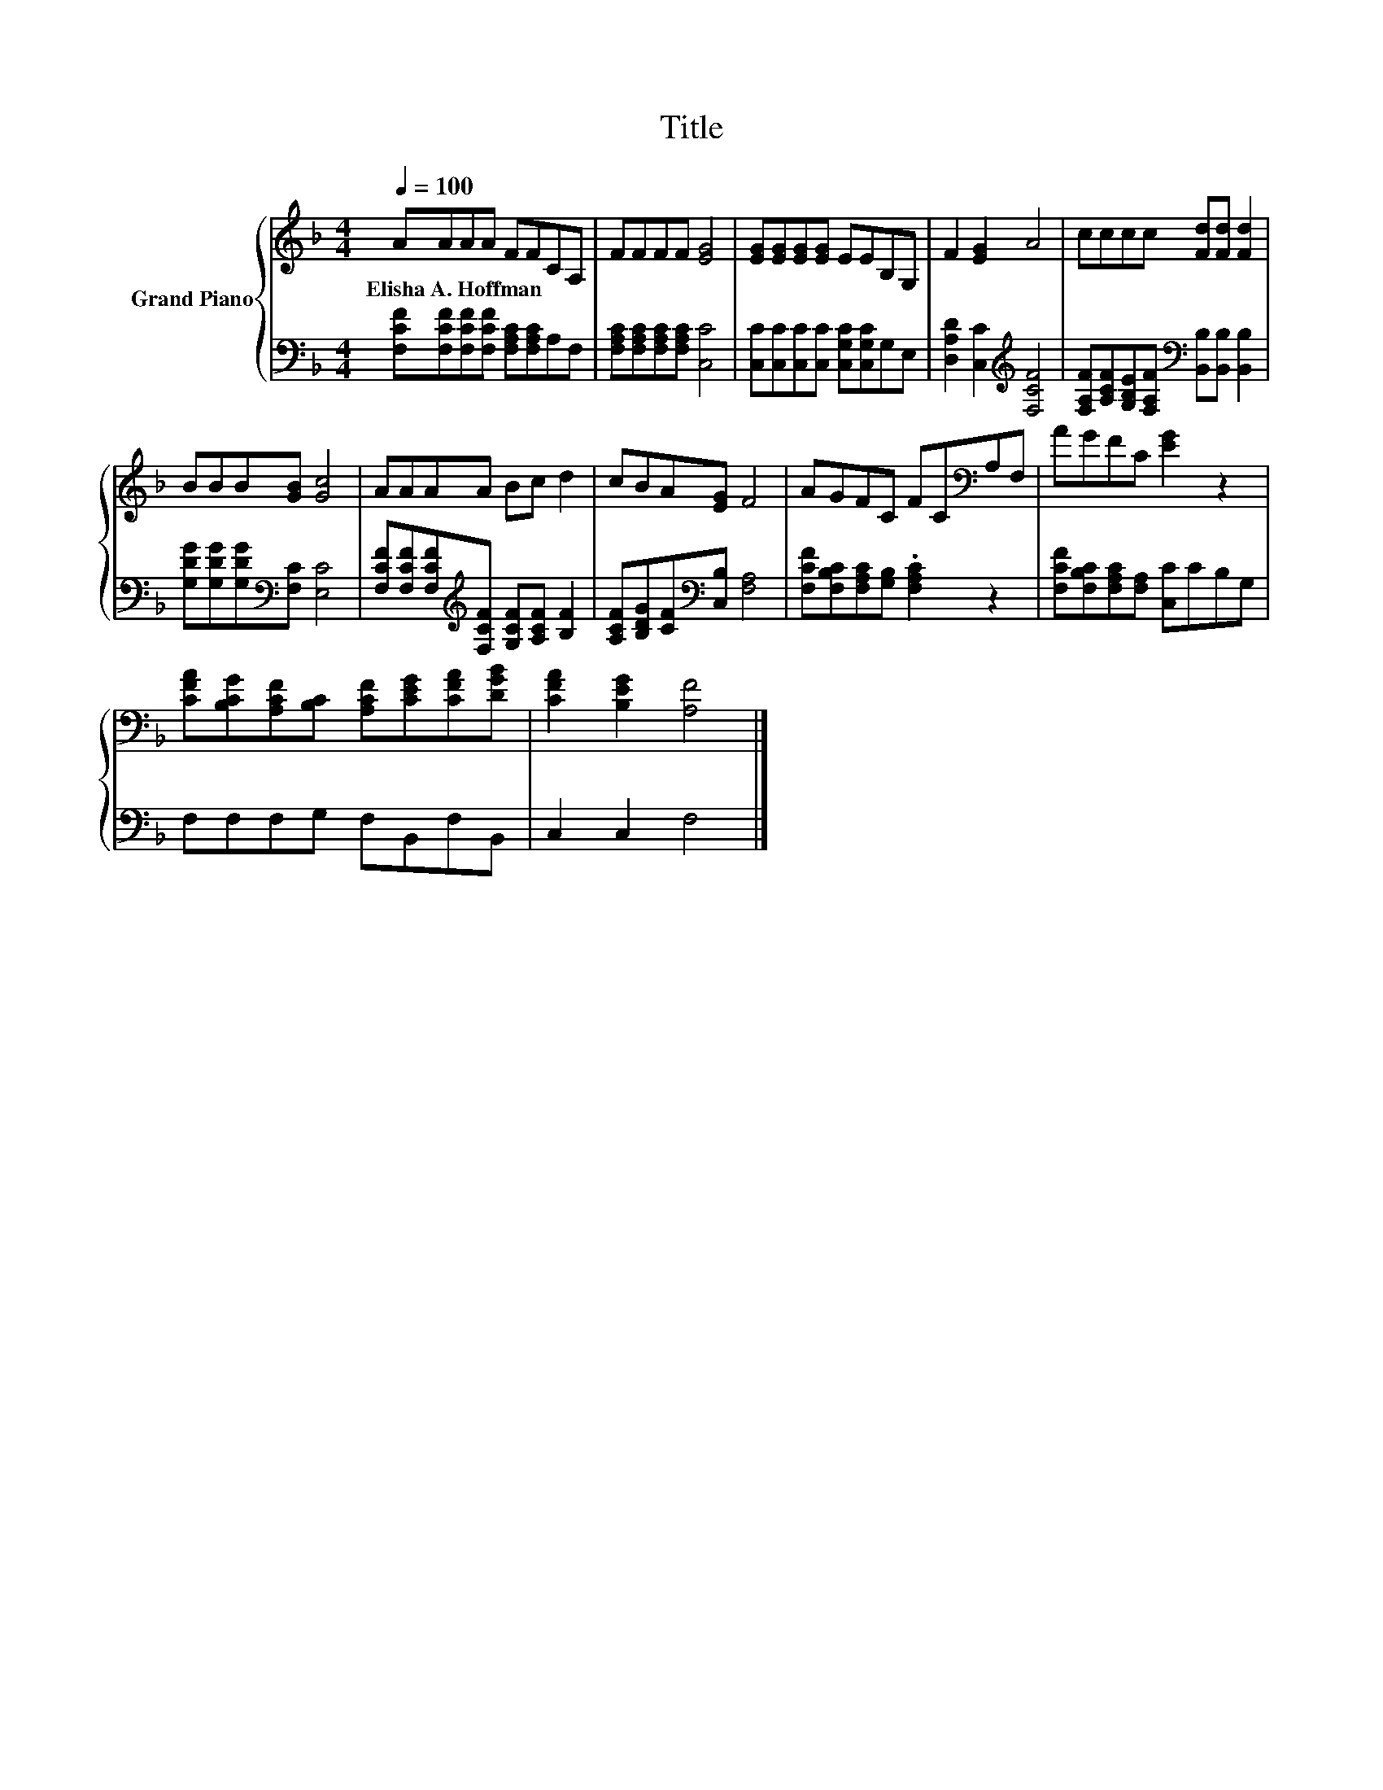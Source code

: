 X:1
T:Title
%%score { 1 | 2 }
L:1/8
Q:1/4=100
M:4/4
K:F
V:1 treble nm="Grand Piano"
V:2 bass 
V:1
 AAAA FFCA, | FFFF [EG]4 | [EG][EG][EG][EG] EEB,G, | F2 [EG]2 A4 | cccc [Fd][Fd] [Fd]2 | %5
w: Elisha~A.~Hoffman * * * * * * *|||||
 BBB[GB] [Gc]4 | AAAA Bc d2 | cBA[EG] F4 | AGFC FC[K:bass]A,F, | AGFC [EG]2 z2 | %10
w: |||||
 [CFA][B,CG][A,CF][B,C] [A,CF][CEG][CFA][DGB] | [CFA]2 [B,EG]2 [A,F]4 |] %12
w: ||
V:2
 [F,CF][F,CF][F,CF][F,CF] [F,A,C][F,A,C]A,F, | [F,A,C][F,A,C][F,A,C][F,A,C] [C,C]4 | %2
 [C,C][C,C][C,C][C,C] [C,G,C][C,G,C]G,E, | [D,A,D]2 [C,C]2[K:treble] [F,CF]4 | %4
 [F,A,F][A,CF][G,B,E][F,A,F][K:bass] [B,,B,][B,,B,] [B,,B,]2 | %5
 [G,DG][G,DG][G,DG][K:bass][F,C] [E,C]4 | [F,CF][F,CF][F,CF][K:treble][F,CF] [G,CF][A,CF] [B,F]2 | %7
 [A,CF][B,DG][CF][K:bass][C,B,] [F,A,]4 | [F,CF][F,B,C][F,A,C][G,B,] .[F,A,C]2 z2 | %9
 [F,CF][F,B,C][F,A,C][F,A,] [C,C]CB,G, | F,F,F,G, F,B,,F,B,, | C,2 C,2 F,4 |] %12

